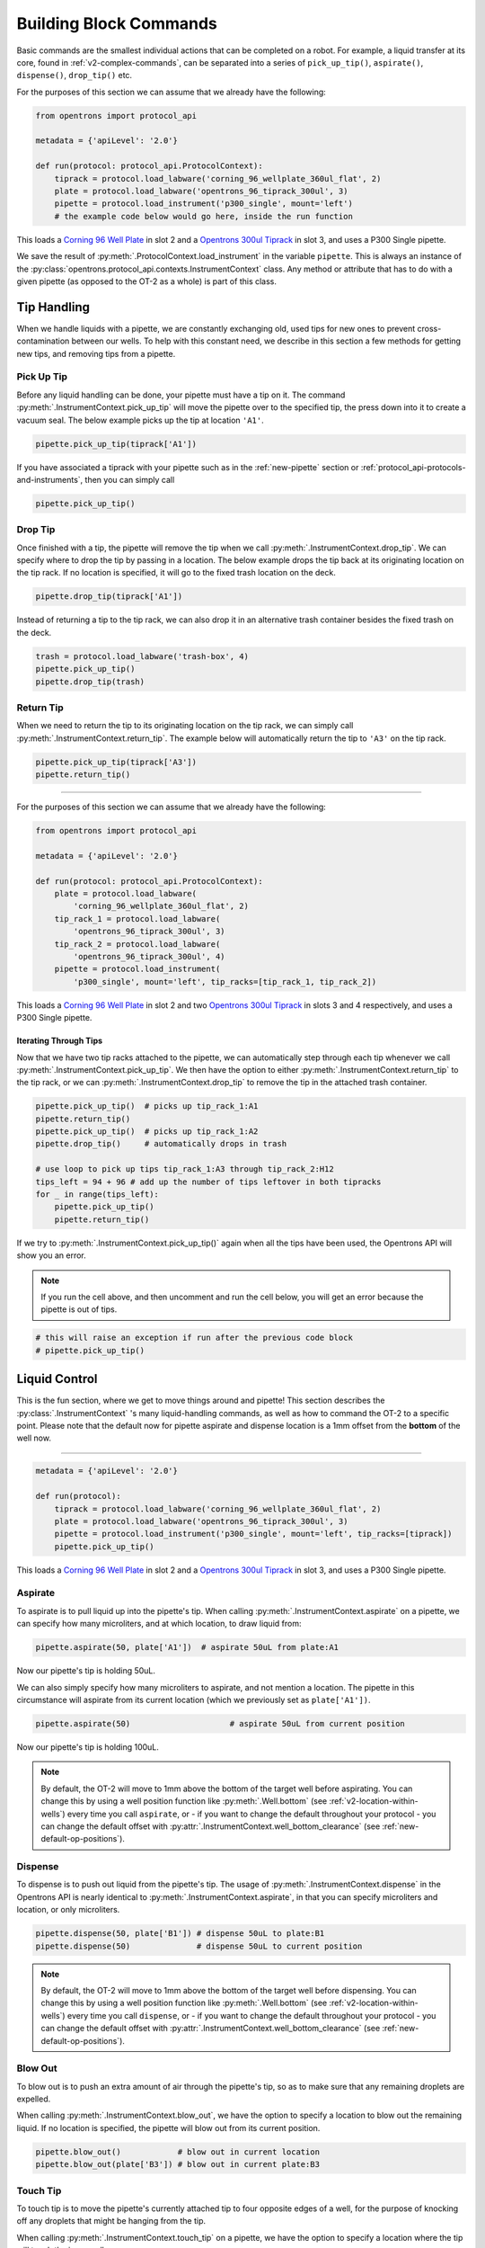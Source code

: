 .. _v2-atomic-commands:

#######################
Building Block Commands
#######################

Basic commands are the smallest individual actions that can be completed on a robot.
For example, a liquid transfer at its core, found in :ref:`v2-complex-commands`, can be separated into a series of ``pick_up_tip()``, ``aspirate()``, ``dispense()``, ``drop_tip()`` etc.

For the purposes of this section we can assume that we already have the following:

.. code-block:: python

    from opentrons import protocol_api

    metadata = {'apiLevel': '2.0'}

    def run(protocol: protocol_api.ProtocolContext):
        tiprack = protocol.load_labware('corning_96_wellplate_360ul_flat', 2)
        plate = protocol.load_labware('opentrons_96_tiprack_300ul', 3)
        pipette = protocol.load_instrument('p300_single', mount='left')
        # the example code below would go here, inside the run function


This loads a `Corning 96 Well Plate <https://labware.opentrons.com/corning_96_wellplate_360ul_flat>`_ in slot 2 and a `Opentrons 300ul Tiprack <https://labware.opentrons.com/opentrons_96_tiprack_300ul>`_ in slot 3, and uses a P300 Single pipette.

We save the result of :py:meth:`.ProtocolContext.load_instrument` in the variable ``pipette``. This is always an instance of the :py:class:`opentrons.protocol_api.contexts.InstrumentContext` class. Any method or attribute that has to do with a given pipette (as opposed to the OT-2 as a whole) is part of this class.


**************
Tip Handling
**************

When we handle liquids with a pipette, we are constantly exchanging old, used tips for new ones to prevent cross-contamination between our wells. To help with this constant need, we describe in this section a few methods for getting new tips, and removing tips from a pipette.

Pick Up Tip
===========

Before any liquid handling can be done, your pipette must have a tip on it. The command :py:meth:`.InstrumentContext.pick_up_tip` will move the pipette over to the specified tip, the press down into it to create a vacuum seal. The below example picks up the tip at location ``'A1'``.

.. code-block:: python

   pipette.pick_up_tip(tiprack['A1'])

If you have associated a tiprack with your pipette such as in the :ref:`new-pipette` section or :ref:`protocol_api-protocols-and-instruments`, then you can simply call

.. code-block:: python

    pipette.pick_up_tip()


.. versionadded:: 2.0

Drop Tip
========

Once finished with a tip, the pipette will remove the tip when we call :py:meth:`.InstrumentContext.drop_tip`. We can specify where to drop the tip by passing in a location. The below example drops the tip back at its originating location on the tip rack.
If no location is specified, it will go to the fixed trash location on the deck.

.. code-block:: python

    pipette.drop_tip(tiprack['A1'])

Instead of returning a tip to the tip rack, we can also drop it in an alternative trash container besides the fixed trash on the deck.

.. code-block:: python

    trash = protocol.load_labware('trash-box', 4)
    pipette.pick_up_tip()
    pipette.drop_tip(trash)


.. versionadded:: 2.0

Return Tip
===========

When we need to return the tip to its originating location on the tip rack, we can simply call :py:meth:`.InstrumentContext.return_tip`. The example below will automatically return the tip to ``'A3'`` on the tip rack.

.. code-block:: python

    pipette.pick_up_tip(tiprack['A3'])
    pipette.return_tip()


**********************

For the purposes of this section we can assume that we already have the following:

.. code-block:: python

    from opentrons import protocol_api

    metadata = {'apiLevel': '2.0'}

    def run(protocol: protocol_api.ProtocolContext):
        plate = protocol.load_labware(
            'corning_96_wellplate_360ul_flat', 2)
        tip_rack_1 = protocol.load_labware(
            'opentrons_96_tiprack_300ul', 3)
        tip_rack_2 = protocol.load_labware(
            'opentrons_96_tiprack_300ul', 4)
        pipette = protocol.load_instrument(
            'p300_single', mount='left', tip_racks=[tip_rack_1, tip_rack_2])

This loads a `Corning 96 Well Plate <https://labware.opentrons.com/corning_96_wellplate_360ul_flat>`_ in slot 2 and two `Opentrons 300ul Tiprack <https://labware.opentrons.com/opentrons_96_tiprack_300ul>`_ in slots 3 and 4 respectively, and uses a P300 Single pipette.


.. versionadded:: 2.0


Iterating Through Tips
----------------------

Now that we have two tip racks attached to the pipette, we can automatically step through each tip whenever we call :py:meth:`.InstrumentContext.pick_up_tip`. We then have the option to either :py:meth:`.InstrumentContext.return_tip` to the tip rack, or we can :py:meth:`.InstrumentContext.drop_tip` to remove the tip in the attached trash container.

.. code-block:: python

    pipette.pick_up_tip()  # picks up tip_rack_1:A1
    pipette.return_tip()
    pipette.pick_up_tip()  # picks up tip_rack_1:A2
    pipette.drop_tip()     # automatically drops in trash

    # use loop to pick up tips tip_rack_1:A3 through tip_rack_2:H12
    tips_left = 94 + 96 # add up the number of tips leftover in both tipracks
    for _ in range(tips_left):
        pipette.pick_up_tip()
        pipette.return_tip()

If we try to :py:meth:`.InstrumentContext.pick_up_tip()` again when all the tips have been used, the Opentrons API will show you an error.

.. note::

    If you run the cell above, and then uncomment and run the cell below, you will get an error because the pipette is out of tips.

.. code-block:: python

    # this will raise an exception if run after the previous code block
    # pipette.pick_up_tip()


.. versionadded:: 2.0

****************
Liquid Control
****************

This is the fun section, where we get to move things around and pipette! This section describes the :py:class:`.InstrumentContext` 's many liquid-handling commands, as well as how to command the OT-2 to a specific point.
Please note that the default now for pipette aspirate and dispense location is a 1mm offset from the **bottom** of the well now.

**********************

.. code-block:: python

    metadata = {'apiLevel': '2.0'}

    def run(protocol):
        tiprack = protocol.load_labware('corning_96_wellplate_360ul_flat', 2)
        plate = protocol.load_labware('opentrons_96_tiprack_300ul', 3)
        pipette = protocol.load_instrument('p300_single', mount='left', tip_racks=[tiprack])
        pipette.pick_up_tip()


This loads a `Corning 96 Well Plate <https://labware.opentrons.com/corning_96_wellplate_360ul_flat>`_ in slot 2 and a `Opentrons 300ul Tiprack <https://labware.opentrons.com/opentrons_96_tiprack_300ul>`_ in slot 3, and uses a P300 Single pipette.


.. _new-aspirate:

Aspirate
========

To aspirate is to pull liquid up into the pipette's tip. When calling :py:meth:`.InstrumentContext.aspirate` on a pipette, we can specify how many microliters, and at which location, to draw liquid from:

.. code-block:: python

    pipette.aspirate(50, plate['A1'])  # aspirate 50uL from plate:A1

Now our pipette's tip is holding 50uL.

We can also simply specify how many microliters to aspirate, and not mention a location. The pipette in this circumstance will aspirate from its current location (which we previously set as ``plate['A1'])``.

.. code-block:: python

    pipette.aspirate(50)                     # aspirate 50uL from current position

Now our pipette's tip is holding 100uL.

.. note::

    By default, the OT-2 will move to 1mm above the bottom of the target well before aspirating.
    You can change this by using a well position function like :py:meth:`.Well.bottom` (see
    :ref:`v2-location-within-wells`) every time you call ``aspirate``, or - if you want to change
    the default throughout your protocol - you can change the default offset with
    :py:attr:`.InstrumentContext.well_bottom_clearance` (see :ref:`new-default-op-positions`).

.. versionadded:: 2.0

.. _new-dispense:

Dispense
========

To dispense is to push out liquid from the pipette's tip. The usage of :py:meth:`.InstrumentContext.dispense` in the Opentrons API is nearly identical to :py:meth:`.InstrumentContext.aspirate`, in that you can specify microliters and location, or only microliters.

.. code-block:: python

    pipette.dispense(50, plate['B1']) # dispense 50uL to plate:B1
    pipette.dispense(50)              # dispense 50uL to current position

.. note::

    By default, the OT-2 will move to 1mm above the bottom of the target well before dispensing.
    You can change this by using a well position function like :py:meth:`.Well.bottom` (see
    :ref:`v2-location-within-wells`) every time you call ``dispense``, or - if you want to change
    the default throughout your protocol - you can change the default offset with
    :py:attr:`.InstrumentContext.well_bottom_clearance` (see :ref:`new-default-op-positions`).

.. versionadded:: 2.0

.. _new-blow-out:

.. _blow-out:

Blow Out
========

To blow out is to push an extra amount of air through the pipette's tip, so as to make sure that any remaining droplets are expelled.

When calling :py:meth:`.InstrumentContext.blow_out`, we have the option to specify a location to blow out the remaining liquid. If no location is specified, the pipette will blow out from its current position.

.. code-block:: python

    pipette.blow_out()            # blow out in current location
    pipette.blow_out(plate['B3']) # blow out in current plate:B3


.. versionadded:: 2.0

.. _touch-tip:

Touch Tip
=========

To touch tip is to move the pipette's currently attached tip to four opposite edges of a well, for the purpose of knocking off any droplets that might be hanging from the tip.

When calling :py:meth:`.InstrumentContext.touch_tip` on a pipette, we have the option to specify a location where the tip will touch the inner walls.

Touch tip can take up to 4 arguments: ``touch_tip(location, radius, v_offset, speed)``.

.. code-block:: python

    pipette.touch_tip()            # touch tip within current location
    pipette.touch_tip(v_offset=-2) # touch tip 2mm below the top of the current location
    pipette.touch_tip(plate['B1']) # touch tip within plate:B1
    pipette.touch_tip(plate['B1'], # touch tip in plate:B1, at 75% of total radius and -2mm from top of well
                      radius=0.75,
                      v_offset=-2)


.. versionadded:: 2.0

.. _mix:

Mix
===

Mixing is simply performing a series of ``aspirate()`` and ``dispense()`` commands in a row on a single location. However, instead of having to write those commands out every time, the Opentrons API allows you to simply say :py:meth:`.InstrumentContext.mix`.

The mix command takes three arguments: ``mix(repetitions, volume, location)``

.. code-block:: python

    pipette.mix(4, 100, plate.['A2'])   # mix 4 times, 100uL, in plate:A2
    pipette.mix(3, 50)                  # mix 3 times, 50uL, in current location
    pipette.mix(2)                      # mix 2 times, pipette's max volume, in current location

.. note::

    Mixes consist of aspirates and then immediate dispenses. In between these actions, the pipette moves up and out of the target well. This is normal, and is done to avoid incorrect aspirate and dispense actions when the plunger does small motions necessary to set it up for its next action.


.. versionadded:: 2.0

.. _air-gap:

Air Gap
=======

Some liquids need an extra amount of air in the pipette's tip to prevent it from sliding out. A call to :py:meth:`.InstrumentContext.air_gap` with a microliter amount will aspirate that much air into the tip.

.. code-block:: python

    pipette.aspirate(100, plate['B4'])
    pipette.air_gap(20)
    pipette.drop_tip()

.. versionadded:: 2.0

******
Moving
******

Move To
=======

You can use :py:meth:`.InstrumentContext.move_to` to move a pipette any location on the deck.

For example, we can move to the first tip in our tip rack:

.. code-block:: python

    pipette.move_to(tiprack['A1'].top())


Unlike commands that require labware, like :ref:`new-aspirate` or :ref:`new-dispense`, :py:meth:`.InstrumentContext.move_to` deals with :py:class:`.types.Location` instances, which combine positions in :ref:`protocol-api-deck-coords` and associated :py:class:`.Labware` instances. You don't have to create them yourself; this is what is returned from methods such as :py:meth:`.Well.top` and :py:meth:`.Well.bottom`. It does mean, however, that you can't move to a well directly; you must use :py:meth:`.Well.top` or build a :py:class:`.types.Location` yourself.

You can also specify at what height you would like the robot to move to inside of a location using :py:meth:`.Well.top` and :py:meth:`.Well.bottom` methods on that location (more on these methods and others like them in the :ref:`v2-location-within-wells` section):

.. code-block:: python

    pipette.move_to(plate['A1'].bottom())  # move to the bottom of well A1
    pipette.move_to(plate['A1'].top())     # move to the top of well A1
    pipette.move_to(plate['A1'].bottom(2)) # move to 2mm above the bottom of well A1
    pipette.move_to(plate['A1'].top(-2))   # move to 2mm below the top of well A1

The above commands will cause the robot's head to first move upwards, then over to above the target location, then finally downwards until the target location is reached.
If instead you would like the robot to move in a straight line to the target location, you can set the movement strategy to ``'direct'``.

.. code-block:: python

    pipette.move_to(plate['A1'].top(), force_direct=True)

.. warning::

    Moving without an arc will run the risk of colliding with things on your deck. Be very careful when using this option.

Usually the above option is useful when moving inside of a well. Take a look at the below sequence of movements, which first move the head to a well, and use 'direct' movements inside that well, then finally move on to a different well.

.. code-block:: python

    pipette.move_to(plate['A1'].top())
    pipette.move_to(plate['A1'].bottom(1), force_direct=True)
    pipette.move_to(plate['A1'].top(-2), force_direct=True)
    pipette.move_to(plate['A2'].top())

.. versionadded:: 2.0

****************
Utility Commands
****************

Delay
=====

:py:meth:`.ProtocolContext.delay` (a method of ``ProtocolContext`` since it concerns the robot as a whole) pauses your protocol for any given number of minutes or seconds. The value passed into ``delay()`` is the number of minutes or seconds the robot will wait until moving on to the next commands.

.. code-block:: python

    protocol.delay(seconds=2)             # pause for 2 seconds
    protocol.delay(minutes=5)             # pause for 5 minutes
    protocol.delay(minutes=5, seconds=2)  # pause for 5 minutes and 2 seconds

User-Specified Pause
====================

The method :py:meth:`.ProtocolContext.pause` will pause protocol execution at a specific step.
You can resume by pressing 'resume' in your OT App. You can optionally specify a message that
will be displayed in the Opentrons app when protocol execution pauses.

.. code-block:: python

    from opentrons import protocol_api

    metadata = {'apiLevel': '2.0'}

    def run(protocol: protocol_api.ProtocolContext):
        # The start of your protocol goes here...

        # The robot stops here until you press resume. It will display the message in
        # the Opentrons app. You do not need to specify a message, but it makes things
        # more clear.
        protocol.pause('Time to take a break')

.. versionadded:: 2.0

Homing
======

You can manually request that the robot home during protocol execution. This is typically
not necessary; however, if you have some custom labware or setup that you suspect may
make the robot crash or skip steps, or if at any point you will disengage motors or move
the gantry with your hand, you may want to command a home afterwards.

To home the entire robot, you can call :py:meth:`.ProtocolContext.home`.

To home a specific pipette's Z stage and plunger, you can call :py:meth:`.InstrumentContext.home`.

To home a specific pipette's plunger only, you can call :py:meth:`.InstrumentContext.home_plunger`.

None of these functions take any arguments:

.. code-block:: python

    from opentrons import protocol_api, types

    metadata = {'apiLevel': '2.0'}

    def run(protocol: protocol_api.ProtocolContext):
        pipette = protocol.load_instrument('p300_single', 'right')
        protocol.home() # Homes the gantry, z axes, and plungers
        pipette.home()  # Homes the right z axis and plunger
        pipette.home_plunger() # Homes the right plunger

.. versionadded:: 2.0

Comment
=======

The method :py:meth:`.ProtocolContext.comment` lets you display messages in the Opentrons app
during protocol execution:


.. code-block:: python

    from opentrons import protocol_api, types

    metadata = {'apiLevel': '2.0'}

    def run(protocol: protocol_api.ProtocolContext):
        protocol.comment('Hello, world!')

.. versionadded:: 2.0
